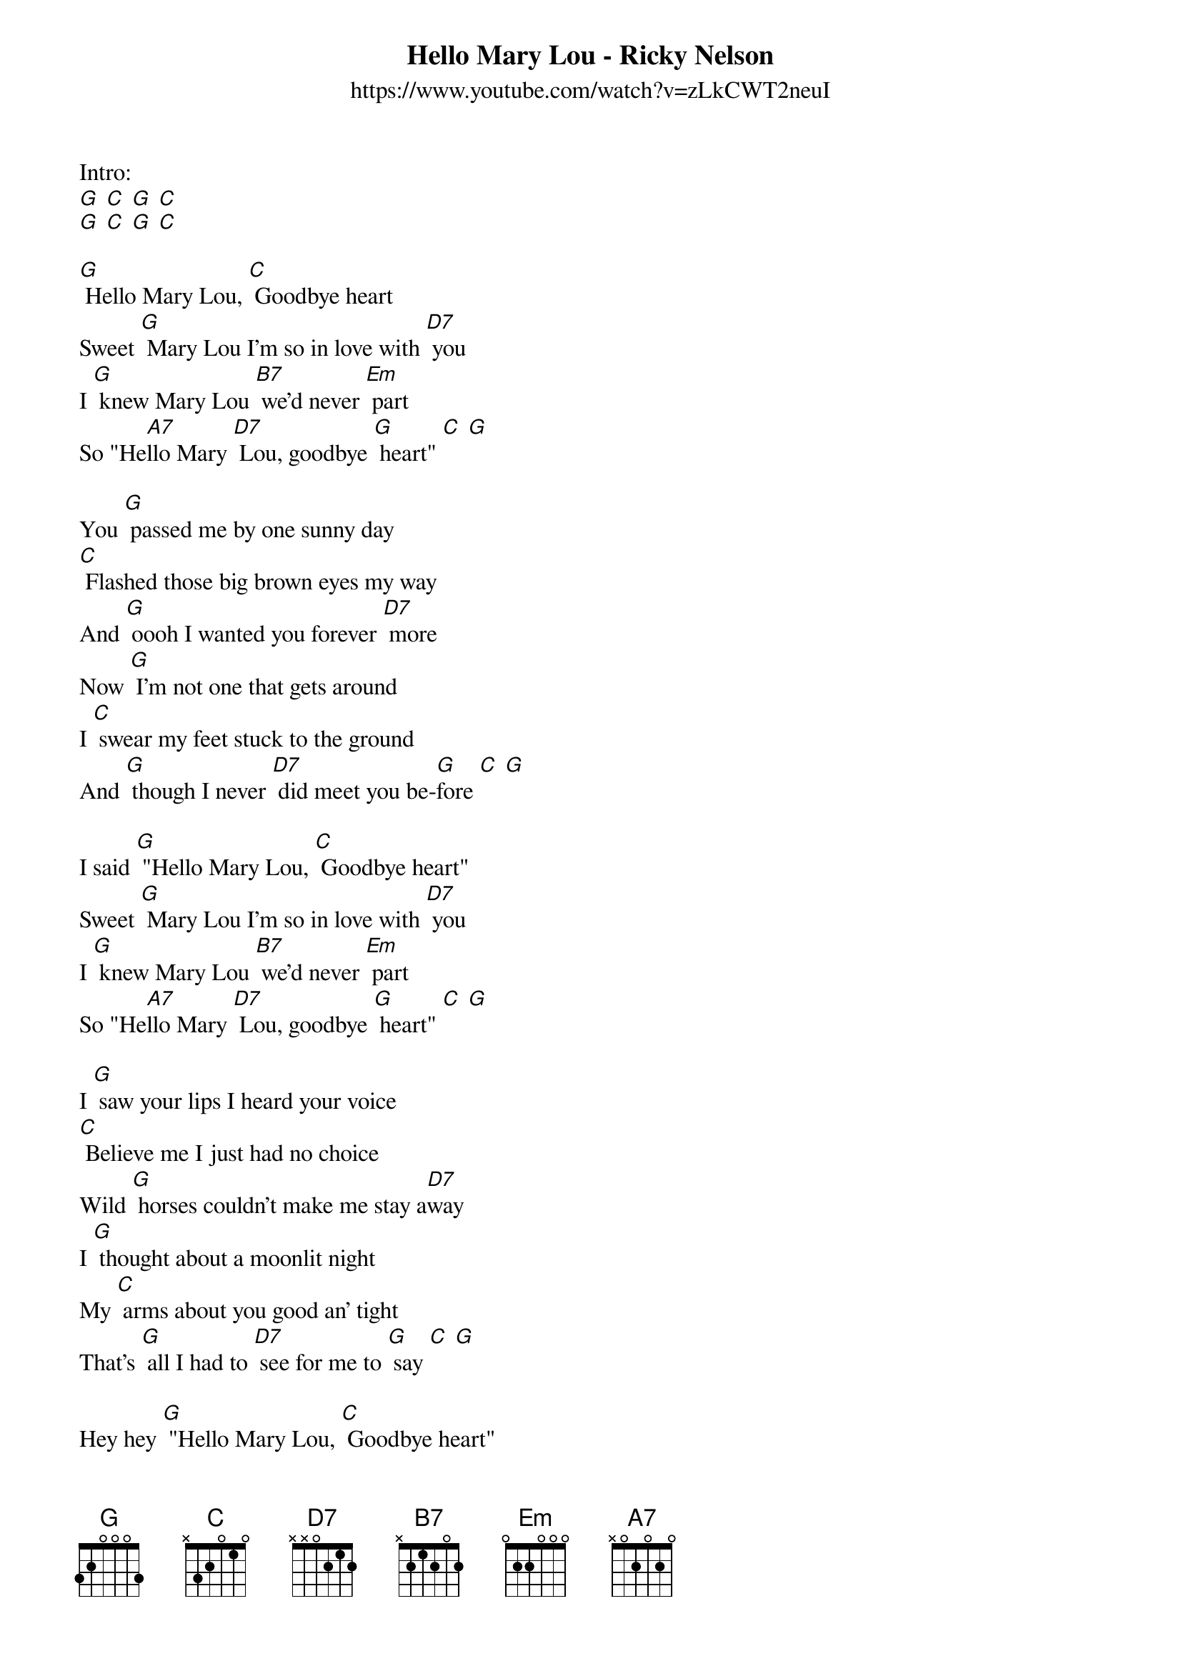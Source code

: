 {t: Hello Mary Lou - Ricky Nelson}
{st: https://www.youtube.com/watch?v=zLkCWT2neuI }

Intro:
[G] [C] [G] [C] 
[G] [C] [G] [C]

[G] Hello Mary Lou, [C] Goodbye heart
Sweet [G] Mary Lou I'm so in love with [D7] you
I [G] knew Mary Lou [B7] we'd never [Em] part
So "He[A7]llo Mary [D7] Lou, goodbye [G] heart" [C] [G]

You [G] passed me by one sunny day
[C] Flashed those big brown eyes my way
And [G] oooh I wanted you forever [D7] more
Now [G] I'm not one that gets around
I [C] swear my feet stuck to the ground
And [G] though I never [D7] did meet you be-[G]fore [C] [G]

I said [G] "Hello Mary Lou, [C] Goodbye heart"
Sweet [G] Mary Lou I'm so in love with [D7] you
I [G] knew Mary Lou [B7] we'd never [Em] part
So "He[A7]llo Mary [D7] Lou, goodbye [G] heart" [C] [G]

I [G] saw your lips I heard your voice
[C] Believe me I just had no choice
Wild [G] horses couldn't make me stay a[D7]way
I [G] thought about a moonlit night
My [C] arms about you good an' tight
That's [G] all I had to [D7] see for me to [G] say [C] [G]

Hey hey [G] "Hello Mary Lou, [C] Goodbye heart"
Sweet [G] Mary Lou I'm so in love with [D7] you 
I [G] knew Mary Lou [B7] we'd never [Em] part 
So "He[A7]llo Mary [D7] Lou, goodbye [G] heart" [C] [G]
So "He[A7]llo Mary [D7] Lou, goodbye [G] heart" [C] [G]
Yes "He[A7]llo Mary [D7] Lou, goodbye [G] heart" [C] [G][C][G]